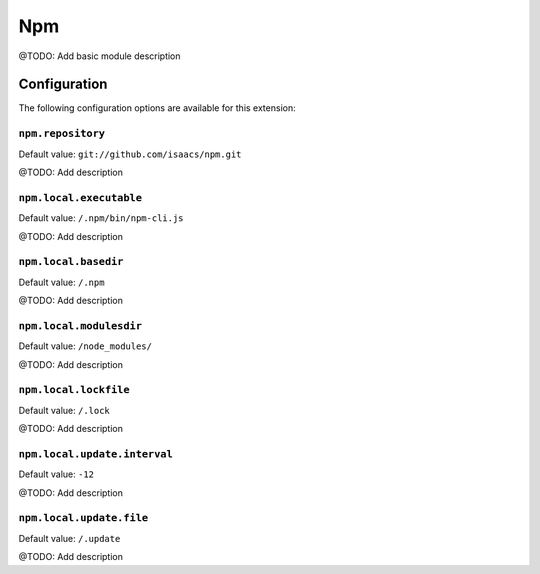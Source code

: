 ===
Npm
===

@TODO: Add basic module description

Configuration
=============

The following configuration options are available for this extension:

``npm.repository``
------------------

Default value: ``git://github.com/isaacs/npm.git``

@TODO: Add description

``npm.local.executable``
------------------------

Default value: ``/.npm/bin/npm-cli.js``

@TODO: Add description

``npm.local.basedir``
---------------------

Default value: ``/.npm``

@TODO: Add description

``npm.local.modulesdir``
------------------------

Default value: ``/node_modules/``

@TODO: Add description

``npm.local.lockfile``
----------------------

Default value: ``/.lock``

@TODO: Add description

``npm.local.update.interval``
-----------------------------

Default value: ``-12``

@TODO: Add description

``npm.local.update.file``
-------------------------

Default value: ``/.update``

@TODO: Add description




..
   Local Variables:
   mode: rst
   fill-column: 79
   End: 
   vim: et syn=rst tw=79
